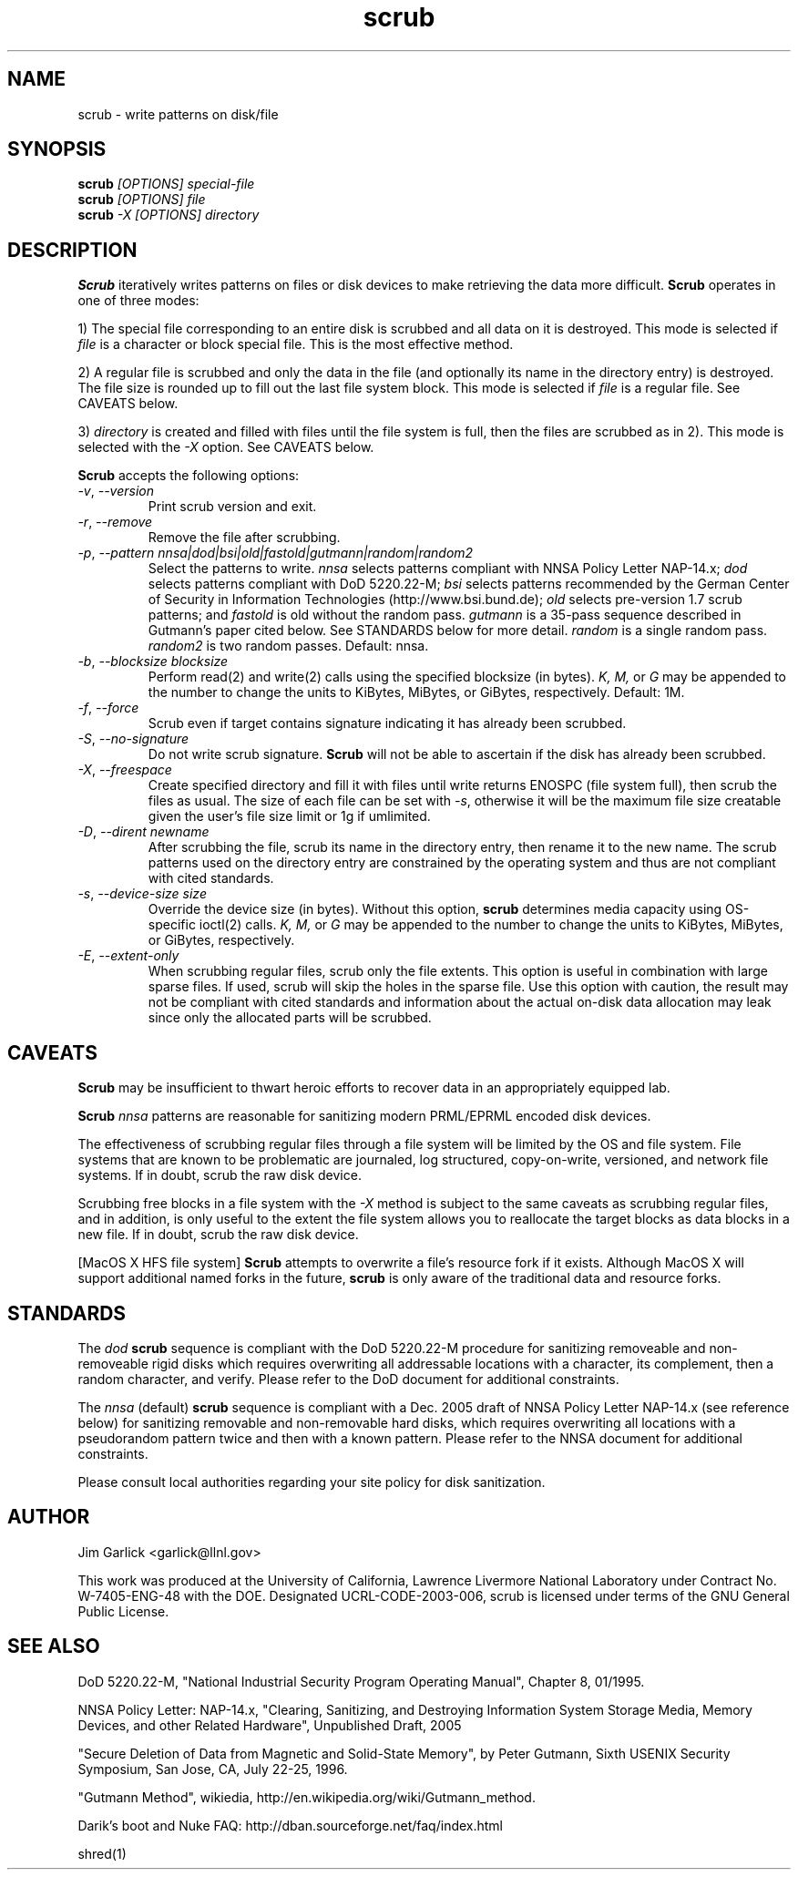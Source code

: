 .TH scrub 1 "2009-07-29" "scrub-2.2" "scrub"
.SH NAME
scrub \- write patterns on disk/file
.SH SYNOPSIS
.B scrub
.I "[OPTIONS] special-file"
.br
.B scrub
.I "[OPTIONS] file"
.br
.B scrub
.I "-X [OPTIONS] directory"
.SH DESCRIPTION
.B Scrub
iteratively writes patterns on files or disk devices
to make retrieving the data more difficult.  
.B Scrub 
operates in one of three modes: 
.LP
1) The special file corresponding to an entire disk is scrubbed and
all data on it is destroyed.  This mode is selected if 
.I "file"
is a character or block special file.  This is the most effective method.
.LP
2) A regular file is scrubbed and only the data in the file (and optionally
its name in the directory entry) is destroyed.  
The file size is rounded up to fill out the last file system block.
This mode is selected if 
.I "file"
is a regular file.  
See CAVEATS below.
.LP
3) 
.I "directory"
is created and filled with files until the file system is full, 
then the files are scrubbed as in 2). This mode is selected with the
.I "-X" 
option.  See CAVEATS below.
.LP
.B Scrub 
accepts the following options:
.TP
\fI-v\fR, \fI--version\fR
Print scrub version and exit.
.TP
\fI-r\fR, \fI--remove\fR
Remove the file after scrubbing.
.TP
\fI-p\fR, \fI--pattern\fR \fInnsa|dod|bsi|old|fastold|gutmann|random|random2\fR
Select the patterns to write.
.I "nnsa"
selects patterns compliant with NNSA Policy Letter NAP-14.x;
.I "dod"
selects patterns compliant with DoD 5220.22-M;
.I "bsi"
selects patterns recommended by the German Center of Security in Information
Technologies (http://www.bsi.bund.de);
.I "old"
selects pre-version 1.7 scrub patterns; and
.I "fastold"
is old without the random pass.  
.I "gutmann"
is a 35-pass sequence described in Gutmann's paper cited below.
See STANDARDS below for more detail.
.I "random"
is a single random pass.
.I "random2"
is two random passes.
Default: nnsa.
.TP
\fI-b\fR, \fI--blocksize\fR \fIblocksize\fR
Perform read(2) and write(2) calls using the specified blocksize (in bytes).  
.I "K,"
.I "M,"
or 
.I "G"
may be appended to the number to change the units to
KiBytes, MiBytes, or GiBytes, respectively.
Default: 1M.
.TP
\fI-f\fR, \fI--force\fR
Scrub even if target contains signature indicating it has already been
scrubbed.
.TP
\fI-S\fR, \fI--no-signature\fR
Do not write scrub signature.  
.B Scrub 
will not be able to ascertain if the disk has already been scrubbed.
.TP
\fI-X\fR, \fI--freespace\fR
Create specified directory and fill it with files until 
write returns ENOSPC (file system full), then scrub the files as usual.
The size of each file can be set with \fI-s\fR, otherwise it will be
the maximum file size creatable given the user's file size limit or 
1g if umlimited.
.TP
\fI-D\fR, \fI--dirent\fR \fInewname\fR
After scrubbing the file, scrub its name in the directory entry, 
then rename it to the new name.  
The scrub patterns used on the directory entry are constrained by the 
operating system and thus are not compliant with cited standards.
.TP
\fI-s\fR, \fI--device-size\fR \fIsize\fR
Override the device size (in bytes). Without this option,
.B scrub
determines media capacity using OS-specific ioctl(2) calls.
.I "K,"
.I "M,"
or 
.I "G"
may be appended to the number to change the units to
KiBytes, MiBytes, or GiBytes, respectively.
.TP
\fI-E\fR, \fI--extent-only\fR
When scrubbing regular files, scrub only the file extents. This option is
useful in combination with large sparse files. If used, scrub will skip
the holes in the sparse file. Use this option with caution, the result may not
be compliant with cited standards and information about the actual on-disk
data allocation may leak since only the allocated parts will be scrubbed.
.SH CAVEATS
.B Scrub 
may be insufficient to thwart heroic efforts to recover data 
in an appropriately equipped lab.
.PP
.B Scrub
.I "nnsa"
patterns are reasonable for sanitizing modern PRML/EPRML encoded disk devices.
.PP
The effectiveness of scrubbing regular files through a file system
will be limited by the OS and file system.  File systems that are
known to be problematic are journaled, log structured, copy-on-write, 
versioned, and network file systems.  If in doubt, scrub the raw disk device.
.PP
Scrubbing free blocks in a file system with the
.I "-X"
method is subject to the same caveats as scrubbing regular files,
and in addition, is only useful to the extent the file system allows 
you to reallocate the target blocks as data blocks in a new file.
If in doubt, scrub the raw disk device.
.PP
[MacOS X HFS file system] 
.B Scrub 
attempts to overwrite a file's resource fork if it exists.
Although MacOS X will support additional named forks in the future,
.B scrub 
is only aware of the traditional data and resource forks.
.SH STANDARDS
The 
.I "dod"
.B scrub
sequence is compliant with the DoD 5220.22-M procedure for sanitizing 
removeable and non-removeable rigid disks which requires overwriting
all addressable locations with a character, its complement, then a random
character, and verify.  
Please refer to the DoD document for additional constraints.
.PP
The 
.I "nnsa"
(default)
.B scrub
sequence is compliant with a Dec. 2005 draft of
NNSA Policy Letter NAP-14.x (see reference below) for sanitizing removable
and non-removable hard disks, which requires overwriting all locations with
a pseudorandom pattern twice and then with a known pattern.
Please refer to the NNSA document for additional constraints.
.PP
Please consult local authorities regarding your site policy for
disk sanitization.
.SH AUTHOR
Jim Garlick <garlick@llnl.gov>
.LP
This work was produced at the University of California, 
Lawrence Livermore National Laboratory under Contract
No. W-7405-ENG-48 with the DOE.
Designated UCRL-CODE-2003-006, scrub is licensed under terms of the GNU 
General Public License.
.SH SEE ALSO
DoD 5220.22-M, "National Industrial Security Program Operating Manual", 
Chapter 8, 01/1995.
.LP
NNSA Policy Letter: NAP-14.x, "Clearing, Sanitizing, and 
Destroying Information System Storage Media, Memory Devices, and other 
Related Hardware", Unpublished Draft, 2005
.LP
"Secure Deletion of Data from Magnetic and Solid-State Memory", by Peter 
Gutmann, Sixth USENIX Security Symposium, San Jose, CA, July 22-25, 1996.
.LP
"Gutmann Method", wikiedia, http://en.wikipedia.org/wiki/Gutmann_method.
.LP
Darik's boot and Nuke FAQ: 
http://dban.sourceforge.net/faq/index.html
.LP
shred(1)
